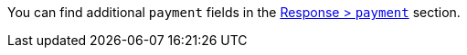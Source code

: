 // This include file requires the shortcut {listname} in the link, as this include file is used in different environments.
// The shortcut guarantees that the target of the link remains in the current environment.

You can find additional ``payment`` fields in the <<{listname}_response_payment, Response > ``payment``>> section.